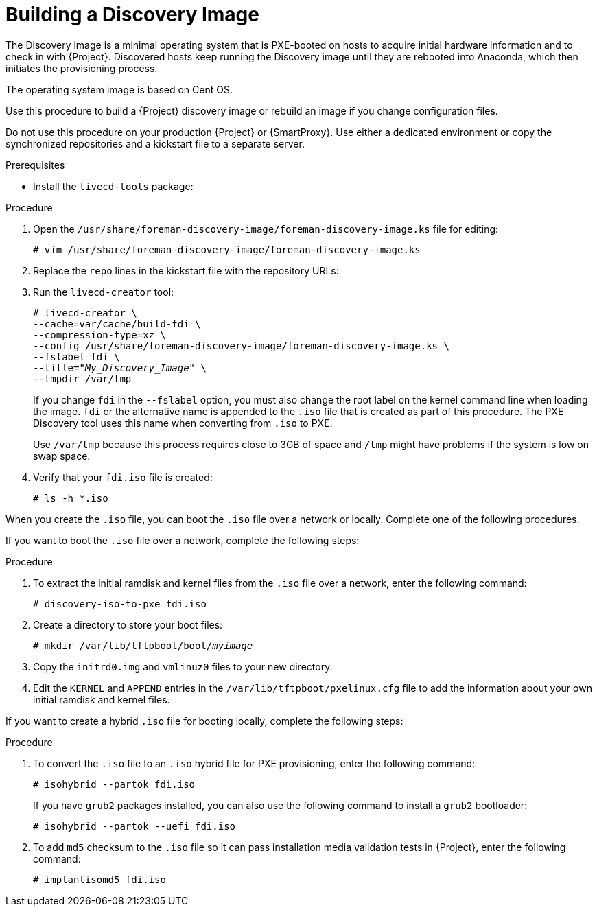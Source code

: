 [id="Building_a_Discovery_Image_{context}"]
= Building a Discovery Image

The Discovery image is a minimal operating system that is PXE-booted on hosts to acquire initial hardware information and to check in with {Project}.
Discovered hosts keep running the Discovery image until they are rebooted into Anaconda, which then initiates the provisioning process.

ifdef::satellite[]
The operating system image is based on {RHEL} 7.
endif::[]
ifndef::satellite[]
The operating system image is based on Cent OS.
endif::[]

ifdef::satellite[]
The `foreman-discovery-image` package contains this image.
You must install the package on the {SmartProxy} that provides TFTP services.
endif::[]

Use this procedure to build a {Project} discovery image or rebuild an image if you change configuration files.

Do not use this procedure on your production {Project} or {SmartProxy}.
Use either a dedicated environment or copy the synchronized repositories and a kickstart file to a separate server.

.Prerequisites
* Install the `livecd-tools` package:
+
ifdef::foreman-el,katello,orcharhino[]
----
# yum install livecd-tools
----
endif::[]
ifdef::satellite[]
[options="nowrap" subs="+quotes,attributes"]
----
# {package-install-project} livecd-tools
----
endif::[]

ifdef::satellite[]
* For the following {RHEL} 7 repositories required to build the Discovery image, change the download policy to *Immediate*.
This is required because {Project} downloads all packages only during synchronization of repositories with the immediate download policy.
+
** The latest *{RHEL} 7 Server (Kickstart)* repository.
For example, *{RHEL} 7 Server Kickstart x86_64 7.7*.
** *Red Hat Satellite Capsule {ProductVersion} for RHEL 7 Server RPMs x86_64*.

+
For more information about changing download policies, see {ContentManagementDocURL}changing_the_download_policy_for_a_repository_content-management[Changing the Download Policy for a Repository] in the _Content Management Guide_.

* Synchronize the following {RHEL} 7 repositories required to build the Discovery image:
+
** The latest *{RHEL} 7 Server (Kickstart)* repository.
For example, *{RHEL} 7 Server Kickstart x86_64 7.7*.
** *Red Hat Satellite Capsule {ProductVersion} for RHEL 7 Server RPMs x86_64*.

+
For more information about synchronizing repositories, see {ContentManagementDocURL}Synchronizing_Repositories_content-management[Syncing Repositories] in the _Content Management Guide_.
endif::[]

.Procedure
. Open the `/usr/share/foreman-discovery-image/foreman-discovery-image.ks` file for editing:
+
[options="nowrap" subs="+quotes"]
----
# vim /usr/share/foreman-discovery-image/foreman-discovery-image.ks
----
. Replace the `repo` lines in the kickstart file with the repository URLs:
+
[options="nowrap" subs="quotes,attributes"]
----
ifdef::satellite[]
repo --name=rhel --baseurl=file:///var/lib/pulp/published/yum/https/repos/My_Organization/Library/content/dist/rhel/server/7/7.7/x86_64
repo --name=sat --baseurl=file:///var/lib/pulp/published/yum/https/repos/My_Organization/Library/content/dist/rhel/server/7/7Server/x86_64/sat-capsule/{ProductVersion}/os
endif::[]
ifdef::foreman-el,katello,orcharhino[]
repo --name=centos --mirrorlist=http://mirrorlist.centos.org/?release=7&arch=$basearch&repo=os
repo --name=centos-updates --mirrorlist=http://mirrorlist.centos.org/?release=7&arch=$basearch&repo=updates
repo --name=epel7 --mirrorlist=https://mirrors.fedoraproject.org/metalink?repo=epel-7&arch=$basearch
repo --name=centos-sclo-rh --mirrorlist=http://mirrorlist.centos.org/?release=7&arch=x86_64&repo=sclo-rh
repo --name=foreman-el7 --baseurl=http://yum.theforeman.org/releases/{ProjectVersion}/el7/$basearch/
repo --name=foreman-plugins-el7 --baseurl=http://yum.theforeman.org/plugins/{ProjectVersion}/el7/$basearch/
endif::[]
----
. Run the `livecd-creator` tool:
+
[options="nowrap" subs="+quotes"]
----
# livecd-creator \
--cache=var/cache/build-fdi \
--compression-type=xz \
--config /usr/share/foreman-discovery-image/foreman-discovery-image.ks \
--fslabel fdi \
--title="_My_Discovery_Image_" \
--tmpdir /var/tmp
----
+
If you change `fdi` in the `--fslabel` option, you must also change the root label on the kernel command line when loading the image.
`fdi` or the alternative name is appended to the `.iso` file that is created as part of this procedure.
The PXE Discovery tool uses this name when converting from `.iso` to PXE.
+
Use `/var/tmp` because this process requires close to 3GB of space and `/tmp` might have problems if the system is low on swap space.
. Verify that your `fdi.iso` file is created:
+
[options="nowrap" subs="+quotes"]
----
# ls -h *.iso
----

When you create the `.iso` file, you can boot the `.iso` file over a network or locally.
Complete one of the following procedures.

If you want to boot the `.iso` file over a network, complete the following steps:

.Procedure
. To extract the initial ramdisk and kernel files from the `.iso` file over a network, enter the following command:
+
[options="nowrap" subs="+quotes"]
----
# discovery-iso-to-pxe fdi.iso
----
. Create a directory to store your boot files:
+
[options="nowrap" subs="+quotes"]
----
# mkdir /var/lib/tftpboot/boot/_myimage_
----
. Copy the `initrd0.img` and `vmlinuz0` files to your new directory.
. Edit the `KERNEL` and `APPEND` entries in the `/var/lib/tftpboot/pxelinux.cfg` file to add the information about your own initial ramdisk and kernel files.

If you want to create a hybrid `.iso` file for booting locally, complete the following steps:

.Procedure
. To convert the `.iso` file to an `.iso` hybrid file for PXE provisioning, enter the following command:
+
[options="nowrap" subs="+quotes"]
----
# isohybrid --partok fdi.iso
----
+
If you have `grub2` packages installed, you can also use the following command to install a `grub2` bootloader:
+
[options="nowrap" subs="+quotes"]
----
# isohybrid --partok --uefi fdi.iso
----
. To add `md5` checksum to the `.iso` file so it can pass installation media validation tests in {Project}, enter the following command:
+
[options="nowrap" subs="+quotes"]
----
# implantisomd5 fdi.iso
----
